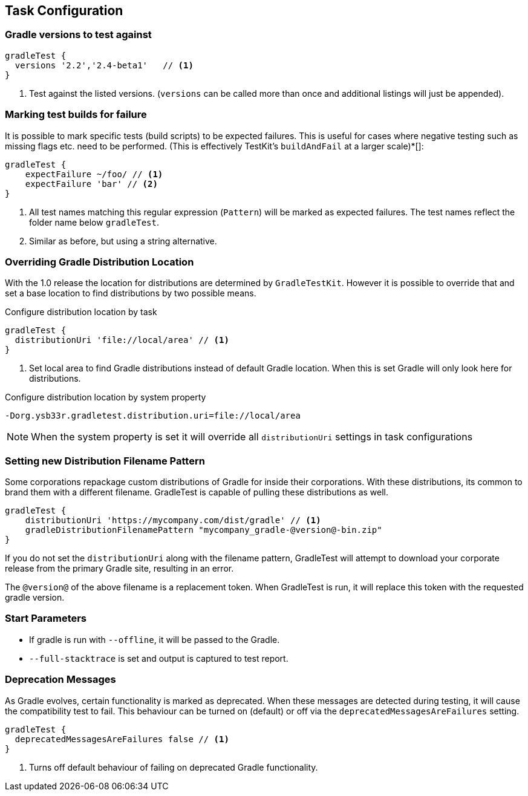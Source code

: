 == Task Configuration

=== Gradle versions to test against

[source,groovy]
----
gradleTest {
  versions '2.2','2.4-beta1'   // <1>
}
----
<1> Test against the listed versions. (`versions` can be called more than once and additional listings will
  just be appended).

=== Marking test builds for failure

It is possible to mark specific tests (build scripts) to be expected failures. 
This is useful for cases where negative testing such as missing flags etc. need to be performed.
(This is effectively TestKit's `buildAndFail` at a larger scale)*[]:

[source,groovy]
----
gradleTest {
    expectFailure ~/foo/ // <1>
    expectFailure 'bar' // <2>
}
----
<1> All test names matching this regular expression (`Pattern`) will be marked as expected failures.
  The test names reflect the folder name below `gradleTest`.
<2> Similar as before, but using a string alternative.

=== Overriding Gradle Distribution Location

With the 1.0 release the location for distributions are determined by `GradleTestKit`. However it is possible to
override that and set a base location to find distributions by two possible means.

.Configure distribution location by task
[source,groovy]
----
gradleTest {
  distributionUri 'file://local/area' // <1>
}
----
<1> Set local area to find Gradle distributions instead of default Gradle location. When this is set Gradle will only look
  here for distributions.

.Configure distribution location by system property
----
-Dorg.ysb33r.gradletest.distribution.uri=file://local/area
----

NOTE: When the system property is set it will override all `distributionUri` settings in task configurations

=== Setting new Distribution Filename Pattern

Some corporations repackage custom distributions of Gradle for inside their corporations.  With these
distributions, its common to brand them with a different filename.  GradleTest is capable of pulling these
distributions as well.

[source,groovy]
----
gradleTest {
    distributionUri 'https://mycompany.com/dist/gradle' // <1>
    gradleDistributionFilenamePattern "mycompany_gradle-@version@-bin.zip"
}
----

If you do not set the `distributionUri` along with the filename pattern, GradleTest will attempt to download
your corporate release from the primary Gradle site, resulting in an error.

The `@version@` of the above filename is a replacement token.  When GradleTest is run, it will replace
this token with the requested gradle version.

=== Start Parameters

* If gradle is run with `--offline`, it will be passed to the Gradle.
* `--full-stacktrace` is set and output is captured to test report.

=== Deprecation Messages

As Gradle evolves, certain functionality is marked as deprecated. When these messages are detected during testing, it will
cause the compatibility test to fail. This behaviour can be turned on (default) or off via the `deprecatedMessagesAreFailures` setting.

[source,groovy]
----
gradleTest {
  deprecatedMessagesAreFailures false // <1>
}
----
<1> Turns off default behaviour of failing on deprecated Gradle functionality.
